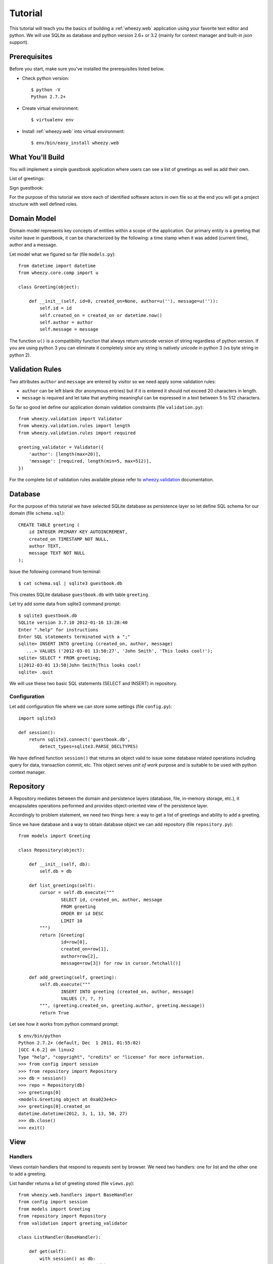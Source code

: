 
Tutorial
========

This tutorial will teach you the basics of building a :ref:`wheezy.web`
application using your favorite text editor and python. We will use SQLite as
database and python version 2.6+ or 3.2 (mainly for context manager and
built-in json support).

Prerequisites
-------------

Before you start, make sure you've installed the prerequisites listed below.

* Check python version::

    $ python -V
    Python 2.7.2+

* Create virtual environment::

    $ virtualenv env

* Install :ref:`wheezy.web` into virtual environment::

    $ env/bin/easy_install wheezy.web

What You'll Build
-----------------

You will implement a simple guestbook application where users can see a list
of greetings as well as add their own.

List of greetings:

.. image:: static/screenshot1.png

Sign guestbook:

.. image:: static/screenshot2.png

For the purpose of this tutorial we store each of identified software
actors in own file so at the end you will get a project structure with well
defined roles.

Domain Model
------------

Domain model represents key concepts of entities within a scope of the
application. Our primary entity is a greeting that visitor leave in
guestbook, it can be characterized by the following: a time stamp
when it was added (current time), author and a message.

Let model what we figured so far (file ``models.py``)::

    from datetime import datetime
    from wheezy.core.comp import u

    class Greeting(object):

        def __init__(self, id=0, created_on=None, author=u(''), message=u('')):
            self.id = id
            self.created_on = created_on or datetime.now()
            self.author = author
            self.message = message

The function ``u()`` is a compatibility function that always return unicode
version of string regardless of python version. If you are using python 3
you can eliminate it completely since any string is natively unicode in
python 3 (vs byte string in python 2).

Validation Rules
----------------

Two attributes ``author`` and ``message`` are entered by visitor so we need
apply some validation rules:

* ``author`` can be left blank (for anonymous entries) but if it is entered
  it should not exceed 20 characters in length.
* ``message`` is required and let take that anything meaningful can be
  expressed in a text between 5 to 512 characters.

So far so good let define our application domain validation constraints
(file ``validation.py``)::

    from wheezy.validation import Validator
    from wheezy.validation.rules import length
    from wheezy.validation.rules import required

    greeting_validator = Validator({
        'author': [length(max=20)],
        'message': [required, length(min=5, max=512)],
    })

For the complete list of validation rules available please refer to
`wheezy.validation`_ documentation.

Database
--------

For the purpose of this tutorial we have selected SQLite database as
persistence layer so let define SQL schema for our domain (file
``schema.sql``)::

    CREATE TABLE greeting (
        id INTEGER PRIMARY KEY AUTOINCREMENT,
        created_on TIMESTAMP NOT NULL,
        author TEXT,
        message TEXT NOT NULL
    );

Issue the following command from terminal::

    $ cat schema.sql | sqlite3 guestbook.db

This creates SQLite database ``guestbook.db`` with table ``greeting``.

Let try add some data from sqlite3 command prompt::

    $ sqlite3 guestbook.db
    SQLite version 3.7.10 2012-01-16 13:28:40
    Enter ".help" for instructions
    Enter SQL statements terminated with a ";"
    sqlite> INSERT INTO greeting (created_on, author, message)
       ...> VALUES ('2012-03-01 13:50:27', 'John Smith', 'This looks cool!');
    sqlite> SELECT * FROM greeting;
    1|2012-03-01 13:50|John Smith|This looks cool!
    sqlite> .quit

We will use these two basic SQL statements (SELECT and INSERT) in repository.

Configuration
^^^^^^^^^^^^^

Let add configuration file where we can store some settings (file
``config.py``)::

    import sqlite3

    def session():
        return sqlite3.connect('guestbook.db',
            detect_types=sqlite3.PARSE_DECLTYPES)

We have defined function ``session()`` that returns an object valid to
issue some database related operations including query for data,
transaction commit, etc. This object serves *unit of work* purpose and is
suitable to be used with python context manager.

Repository
----------

A Repository mediates between the domain and persistence layers (database,
file, in-memory storage, etc.), it encapsulates operations performed and
provides object-oriented view of the persistence layer.

Accordingly to problem statement, we need two things here: a way to get a
list of greetings and ability to add a greeting.

Since we have database and a way to obtain database object we can add
repository (file ``repository.py``)::

    from models import Greeting

    class Repository(object):

        def __init__(self, db):
            self.db = db

        def list_greetings(self):
            cursor = self.db.execute("""
                    SELECT id, created_on, author, message
                    FROM greeting
                    ORDER BY id DESC
                    LIMIT 10
            """)
            return [Greeting(
                    id=row[0],
                    created_on=row[1],
                    author=row[2],
                    message=row[3]) for row in cursor.fetchall()]

        def add_greeting(self, greeting):
            self.db.execute("""
                    INSERT INTO greeting (created_on, author, message)
                    VALUES (?, ?, ?)
            """, (greeting.created_on, greeting.author, greeting.message))
            return True

Let see how it works from python command prompt::

    $ env/bin/python
    Python 2.7.2+ (default, Dec  1 2011, 01:55:02)
    [GCC 4.6.2] on linux2
    Type "help", "copyright", "credits" or "license" for more information.
    >>> from config import session
    >>> from repository import Repository
    >>> db = session()
    >>> repo = Repository(db)
    >>> greetings[0]
    <models.Greeting object at 0xa023e4c>
    >>> greetings[0].created_on
    datetime.datetime(2012, 3, 1, 13, 50, 27)
    >>> db.close()
    >>> exit()

View
----

Handlers
^^^^^^^^

Views contain handlers that respond to requests sent by browser. We need two
handlers: one for list and the other one to add a greeting.

List handler returns a list of greeting stored (file ``views.py``)::

    from wheezy.web.handlers import BaseHandler
    from config import session
    from models import Greeting
    from repository import Repository
    from validation import greeting_validator

    class ListHandler(BaseHandler):

        def get(self):
            with session() as db:
                repo = Repository(db)
                greetings = repo.list_greetings()
            return self.render_response('list.html',
                    greetings=greetings)

We create a *unit of work* by applying function call to ``session`` and
add it to a scope of python operator ``with`` (which effectively closes
our unit of work when execution leaves this scope). ``session`` is closed
before we pass anything to template render.

Add handler store visitor greeting (file ``views.py``)::

    class AddHandler(BaseHandler):

        def get(self, greeting=None):
            greeting = greeting or Greeting()
            return self.render_response('add.html', greeting=greeting)

        def post(self):
            greeting = Greeting()
            if (not self.try_update_model(greeting)
                    or not self.validate(greeting, greeting_validator)):
                return self.get(greeting)
            with session() as db:
                repo = Repository(db)
                if not repo.add_greeting(greeting):
                    self.error('Sorry, can not add your greeting.')
                    return self.get(greeting)
                db.commit()
            return self.see_other_for('list')

The respond to browser request to add handler is simply render ``add.html``
template with some defaults passed with greeting model. However when
visitor submits add page we try update model ``greeting`` with HTML form
data if it fails for any reason we display user error messages
(those returned by ``try_update_model()``). If update model succeed it
holds data entered by user that we can validate with ``greeting_validator``.
Note ``BaseHandler`` keeps a dictionary of all errors reported in ``errors``
attribute. Again if validation fails we redisplay ``add`` page with any
errors reported.

When input is considered valid per all possible checks we create a unit
of work from session and add it to ``with`` operator scope. Again, operation
in repository may fail so we check if fails we add a general error so
user can see it, otherwise we commit changes to unit of work and redirect
user to list handler.


Configuration
^^^^^^^^^^^^^

:ref:`wheezy.web` is agnostic to template render. However it comes with
support for Mako templates.

Let add Mako template configuration (file ``config.py``)::

    from wheezy.html.ext.mako import widget_preprocessor
    from wheezy.web.templates import MakoTemplate

    options = {
            'render_template': MakoTemplate(
                directories=['templates'],
                filesystem_checks=False,
                preprocessor=[widget_preprocessor]
            )
    }

Above configuration says that templates can be found in ``templates``
directory and we are using ``widget_preprocessor`` from `wheezy.html`_.

Layout
^^^^^^

Since templates usually have many things in common let define layout used
by both pages we are going to create (file ``layout.html``)::

    <html>
        <head>
            <title>Guestbook</title>
            <link href="${path_for('static', path='site.css')}"
                type="text/css" rel="stylesheet" />
        </head>
        <body>
            <div id="main">
                ${self.body()}
            </div>
        </body>
    </html>

Templates
^^^^^^^^^

Define template for list handler (create directory ``templates`` and
add file ``list.html``)::

    <%inherit file="/layout.html"/>

    <h1>Guestbook</h1>
    <a href="${path_for('add')}">Sign guestbook</a>
    %for g in greetings:
    <p>
        ${g.id}. On ${g.created_on.strftime('%m/%d/%Y %I:%M %p')},
        <b>${g.author or 'anonymous'}</b> wrote:
        <blockquote>${g.message.replace('\n', '<br/>')}</blockquote>
    </p>
    %endfor

What is interesting here is ``path_for()`` function that can build reverse
path for given route name. So when someone click on ``Sign guestbook``
link browser navigates to url that let add a greeting.

Define template for add handler (in directory ``templates`` add file
``add.html``)::

    <%inherit file="/layout.html"/>
    
    <h1>Sign Guestbook</h1>
    ${greeting.error()}
    <form action="${path_for('add')}" method='post'>
        <p>
            ${greeting.author.label('Author:')}
            ${greeting.author.textbox()}
            ${greeting.author.error()}
        </p>
        <p>
            ${greeting.message.textarea()}
            ${greeting.message.error()}
        </p>
        <p>
        <input type='submit' value='Leave Message'>
        </p>
    </form>
    <a href="${path_for('list')}">Back</a>

Here you can see syntax provided by `wheezy.html`_ for HTML rendering: label,
textbox, error, etc. Please refer to `wheezy.html`_ documentation.

Style
^^^^^

Let add some style (create directory ``static`` and add file ``site.css``)::

    input[type="text"], textarea { 
        border: 1px solid #BBB; border-radius: 3px; }
    input.error, textarea.error { 
        border: 1px solid #FF0000; background-color: #FFEEEE; }
    span.error { color: #FF0000; display: block; font-size: 0.95em; 
        background: transparent 0px 2px no-repeat; text-indent: 2px; }
    span.error-message { 
        display: block; padding: 25px 25px 25px 80px; margin: 0 0 15px 0; 
        border: 1px solid #DFDFDF; color: #333333; font-size: 13px; 
        line-height: 17px; float: none; font-weight: normal; 
        width: auto; -moz-border-radius:5px 5px 5px 5px; }
    span.error-message { border:1px solid #C44509; 
        background: no-repeat scroll 2px 50% #fdcea4; }


URLs
----

URLs tell how browser requests maps to handlers that ultimately process them.
Let map the root path to list handler and ``add`` path to add handler 
(file ``urls.py``)::

    from wheezy.routing import url
    from wheezy.web.handlers import file_handler
    from views import AddHandler
    from views import ListHandler

    all_urls = [
            url('', ListHandler, name='list'),
            url('add', AddHandler, name='add'),
            url('static/{path:any}', 
                file_handler(root='static/'), 
                name='static')
    ]

Note each url mapping has unique name so it can be easily referenced by
function that build reverse path for given name or perform request redirect.

Application
-----------

Let define an entry point for guestbook application and combines all 
together (file ``app.py``)::

    from wheezy.http import WSGIApplication
    from wheezy.web.middleware import bootstrap_defaults
    from wheezy.web.middleware import path_routing_middleware_factory
    
    from config import options
    from urls import all_urls

    main = WSGIApplication([
                bootstrap_defaults(url_mapping=all_urls),
                path_routing_middleware_factory
    ], options)


    if __name__ == '__main__':
        from wsgiref.simple_server import make_server
        try:
            print('Visit http://localhost:8080/')
            make_server('', 8080, main).serve_forever()
        except KeyboardInterrupt:
            pass
        print('\nThanks!')

Try run application by issuing the following command::

    $ env/bin/python app.py



.. _`wheezy.html`: http://packages.python.org/wheezy.html
.. _`wheezy.validation`: http://packages.python.org/wheezy.validation

